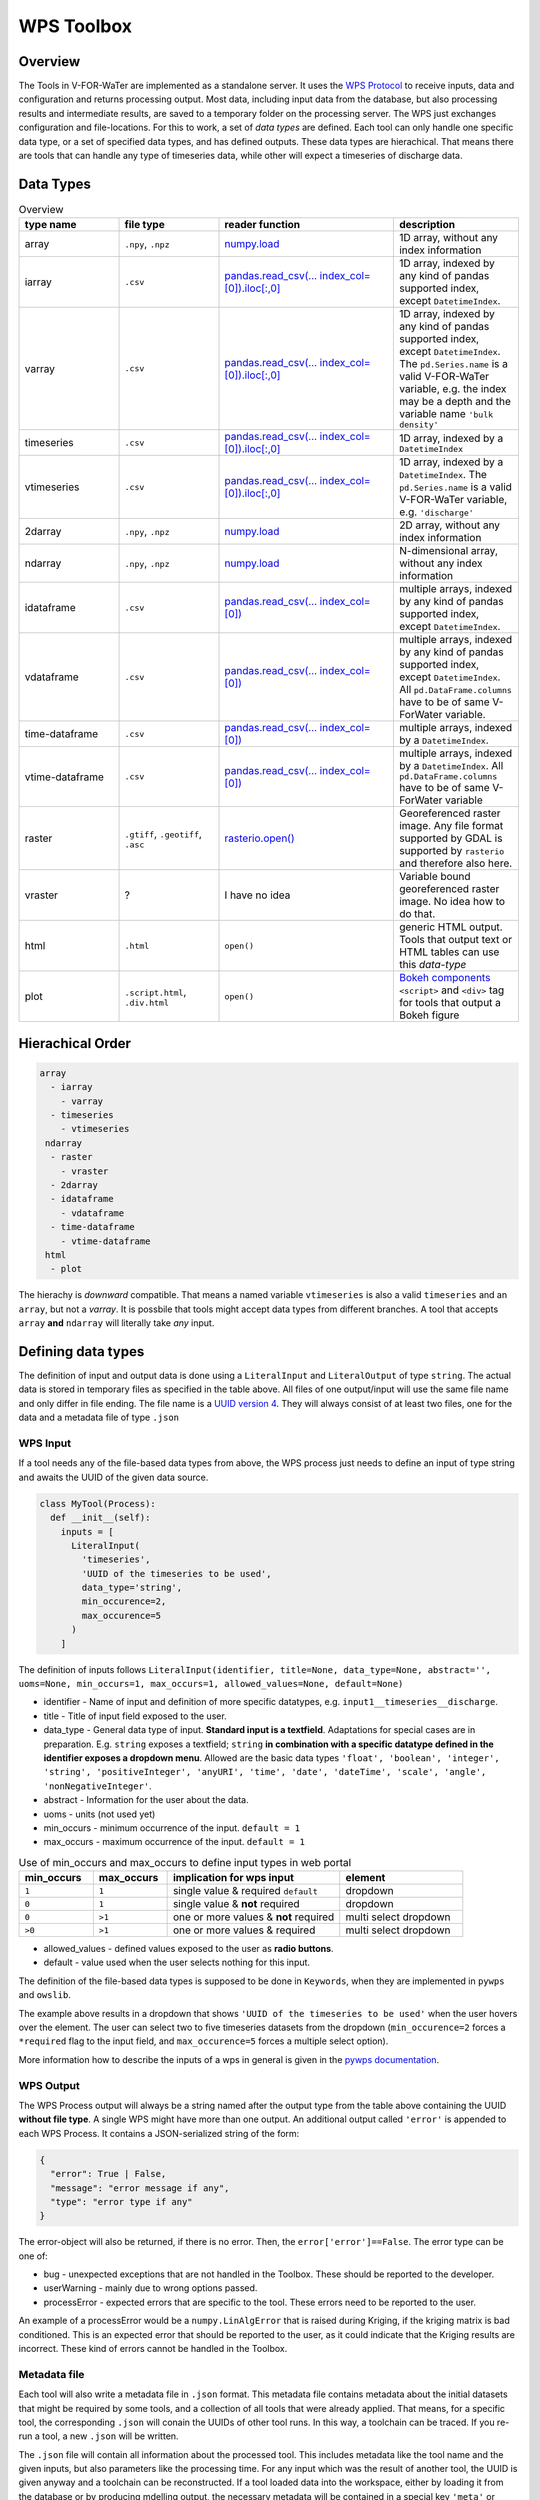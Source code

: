 ===========
WPS Toolbox
===========

Overview
========

The Tools in V-FOR-WaTer are implemented as a standalone server. It uses the `WPS Protocol <https://de.wikipedia.org/wiki/Web_Processing_Service>`_ to receive
inputs, data and configuration and returns processing output. Most data, including input data from the database, but also processing results and intermediate results,
are saved to a temporary folder on the processing server. The WPS just exchanges configuration and file-locations. For this to work, a set of *data types* are defined.
Each tool can only handle one specific data type, or a set of specified data types, and has defined outputs. These data types are hierachical. That means there are tools that
can handle any type of timeseries data, while other will expect a timeseries of discharge data.

Data Types
==========

.. list-table:: Overview
  :widths: 20 20 35 25
  :header-rows: 1

  * - type name
    - file type
    - reader function
    - description
  * - array
    - ``.npy``, ``.npz``
    - `numpy.load <https://numpy.org/doc/1.18/reference/generated/numpy.load.html>`_
    - 1D array, without any index information
  * - iarray
    - ``.csv``
    - `pandas.read_csv(... index_col=[0]).iloc[:,0] <https://pandas.pydata.org/pandas-docs/stable/reference/api/pandas.read_csv.html>`_
    - 1D array, indexed by any kind of pandas supported index, except ``DatetimeIndex``.
  * - varray
    - ``.csv``
    - `pandas.read_csv(... index_col=[0]).iloc[:,0] <https://pandas.pydata.org/pandas-docs/stable/reference/api/pandas.read_csv.html>`_
    - 1D array, indexed by any kind of pandas supported index, except ``DatetimeIndex``. The ``pd.Series.name`` is a valid V-FOR-WaTer variable, e.g. the index may be a depth and the variable name ``'bulk density'``
  * - timeseries
    - ``.csv``
    - `pandas.read_csv(... index_col=[0]).iloc[:,0] <https://pandas.pydata.org/pandas-docs/stable/reference/api/pandas.read_csv.html>`_
    - 1D array, indexed by a ``DatetimeIndex``
  * - vtimeseries
    - ``.csv``
    - `pandas.read_csv(... index_col=[0]).iloc[:,0] <https://pandas.pydata.org/pandas-docs/stable/reference/api/pandas.read_csv.html>`_
    - 1D array, indexed by a ``DatetimeIndex``. The ``pd.Series.name`` is a valid V-FOR-WaTer variable, e.g. ``'discharge'``
  * - 2darray
    - ``.npy``, ``.npz``
    - `numpy.load <https://numpy.org/doc/1.18/reference/generated/numpy.load.html>`_
    - 2D array, without any index information
  * - ndarray
    - ``.npy``, ``.npz``
    - `numpy.load <https://numpy.org/doc/1.18/reference/generated/numpy.load.html>`_
    - N-dimensional array, without any index information
  * - idataframe
    - ``.csv``
    - `pandas.read_csv(... index_col=[0]) <https://pandas.pydata.org/pandas-docs/stable/reference/api/pandas.read_csv.html>`_
    - multiple arrays, indexed by any kind of pandas supported index, except ``DatetimeIndex``.
  * - vdataframe
    - ``.csv``
    - `pandas.read_csv(... index_col=[0]) <https://pandas.pydata.org/pandas-docs/stable/reference/api/pandas.read_csv.html>`_
    - multiple arrays, indexed by any kind of pandas supported index, except ``DatetimeIndex``. All ``pd.DataFrame.columns`` have to be of same V-ForWater variable.
  * - time-dataframe
    - ``.csv``
    - `pandas.read_csv(... index_col=[0]) <https://pandas.pydata.org/pandas-docs/stable/reference/api/pandas.read_csv.html>`_
    - multiple arrays, indexed by a ``DatetimeIndex``.
  * - vtime-dataframe
    - ``.csv``
    - `pandas.read_csv(... index_col=[0]) <https://pandas.pydata.org/pandas-docs/stable/reference/api/pandas.read_csv.html>`_
    - multiple arrays, indexed by a ``DatetimeIndex``. All ``pd.DataFrame.columns`` have to be of same V-ForWater variable
  * - raster
    - ``.gtiff``, ``.geotiff``, ``.asc``
    - `rasterio.open() <https://rasterio.readthedocs.io/en/latest/api/rasterio.html?highlight=rasterio.open#rasterio.open>`_
    - Georeferenced raster image. Any file format supported by GDAL is supported by ``rasterio`` and therefore also here.
  * - vraster
    - ?
    - I have no idea
    - Variable bound georeferenced raster image. No idea how to do that.
  * - html
    - ``.html``
    - ``open()``
    - generic HTML output. Tools that output text or HTML tables can use this *data-type*
  * - plot
    - ``.script.html``, ``.div.html``
    - ``open()``
    - `Bokeh components <https://docs.bokeh.org/en/latest/docs/user_guide/embed.html#components>`_ ``<script>`` and ``<div>`` tag for tools that output a Bokeh figure


Hierachical Order
=================

.. code-block::

  array
    - iarray
      - varray
    - timeseries
      - vtimeseries
   ndarray
    - raster
      - vraster
    - 2darray
    - idataframe
      - vdataframe
    - time-dataframe
      - vtime-dataframe
   html
    - plot

The hierachy is *downward* compatible. That means a named variable ``vtimeseries`` is also a valid ``timeseries`` and an ``array``, but not a `varray`. It is possbile that tools might accept data types from different branches. A tool that accepts ``array`` **and** ``ndarray`` will literally take *any* input.

Defining data types
===================

The definition of input and output data is done using a ``LiteralInput`` and ``LiteralOutput`` of type ``string``.
The actual data is stored in temporary files as specified in the table above.
All files of one output/input will use the same file name and only differ in file ending. The file name is a `UUID version 4 <https://de.wikipedia.org/wiki/Universally_Unique_Identifier#(Pseudo)zuf%C3%A4llig_generierte_UUIDs_(Version_4)>`_.
They will always consist of at least two files, one for the data and a metadata file of type ``.json``

WPS Input
---------

If a tool needs any of the file-based data types from above, the WPS process just needs to define an input of type string and awaits the UUID of
the given data source.

.. code-block:: python

  class MyTool(Process):
    def __init__(self):
      inputs = [
        LiteralInput(
          'timeseries',
          'UUID of the timeseries to be used',
          data_type='string',
          min_occurence=2,
          max_occurence=5
        )
      ]

The definition of inputs follows ``LiteralInput(identifier, title=None, data_type=None, abstract='', uoms=None, min_occurs=1, max_occurs=1, allowed_values=None, default=None)``

* identifier - Name of input and definition of more specific datatypes, e.g. ``input1__timeseries__discharge``.
* title - Title of input field exposed to the user.
* data_type - General data type of input. **Standard input is a textfield**. Adaptations for special cases are in preparation. E.g. ``string`` exposes a textfield; ``string`` **in combination with a specific datatype defined in the identifier exposes a dropdown menu**. Allowed are the basic data types ``'float', 'boolean', 'integer', 'string', 'positiveInteger', 'anyURI', 'time', 'date', 'dateTime', 'scale', 'angle', 'nonNegativeInteger'``.
* abstract - Information for the user about the data.
* uoms - units (not used yet)
* min_occurs - minimum occurrence of the input. ``default = 1``
* max_occurs - maximum occurrence of the input. ``default = 1``

.. list-table:: Use of min_occurs and max_occurs to define input types in web portal
  :widths: 15 15 35 25
  :header-rows: 1

  * - min_occurs
    - max_occurs
    - implication for wps input
    - element
  * - ``1``
    - ``1``
    - single value & required ``default``
    - dropdown
  * - ``0``
    - ``1``
    - single value & **not** required
    - dropdown
  * - ``0``
    - ``>1``
    - one or more values & **not** required
    - multi select dropdown
  * - ``>0``
    - ``>1``
    - one or more values & required
    - multi select dropdown

* allowed_values - defined values exposed to the user as **radio buttons**.
* default - value used when the user selects nothing for this input.

The definition of the file-based data types is supposed to be done in ``Keywords``, when they are implemented in ``pywps`` and ``owslib``.

The example above results in a dropdown that shows ``'UUID of the timeseries to be used'`` when the user hovers over the element. The user can select two to five timeseries datasets from the dropdown (``min_occurence=2`` forces a ``*required`` flag to the input field, and ``max_occurence=5`` forces a multiple select option).

More information how to describe the inputs of a wps in general is given in the `pywps documentation <https://pywps.readthedocs.io/en/stable/api.html>`_.

WPS Output
----------

The WPS Process output will always be a string named after the output type from the table above containing the UUID **without file type**.
A single WPS might have more than one output.
An additional output called ``'error'`` is appended to each WPS Process. It contains a JSON-serialized string of the form:

.. code-block:: json

  {
    "error": True | False,
    "message": "error message if any",
    "type": "error type if any"
  }

The error-object will also be returned, if there is no error. Then, the ``error['error']==False``. The error type can be one of:

* bug - unexpected exceptions that are not handled in the Toolbox. These should be reported to the developer.
* userWarning - mainly due to wrong options passed.
* processError - expected errors that are specific to the tool. These errors need to be reported to the user.

An example of a processError would be a ``numpy.LinAlgError`` that is raised during Kriging, if the kriging matrix is bad conditioned.
This is an expected error that should be reported to the user, as it could indicate that the Kriging results are incorrect.
These kind of errors cannot be handled in the Toolbox.

Metadata file
-------------

Each tool will also write a metadata file in ``.json`` format. This metadata file contains
metadata about the initial datasets that might be required by some tools, and a collection of all tools that were already applied.
That means, for a specific tool, the corresponding ``.json`` will conain the UUIDs of other tool runs.
In this way, a toolchain can be traced. If you re-run a tool, a new ``.json`` will be written.

The ``.json`` file will contain all information about the processed tool. This includes metadata like the tool name and the
given inputs, but also parameters like the processing time. For any input which was the result of another tool, the UUID is
given anyway and a toolchain can be reconstructed.
If a tool loaded data into the workspace, either by loading it from the database or by producing mdelling output, the
necessary metadata will be contained in a special key ``'meta'`` or ``'entry_id'`` of the file.
This way, if a tool needs the geolocation of a dataset, but is the not the first tool in line, it can reconstruct the
toolchain until any of the other ``.json`` contains a special key.
``'meta'`` is expected to have the same structure as the metadata in the V-FOR-WaTer database, while ``'entry_id'`` can
be used to query the needed information and is thus the preferred way.

A description of the ``.json`` is shown below:

.. code-block:: json

  {
    "identifier": "Identifier of the WPS process",
    "title": "Title of the WPS process",
    "version": "Version of the WPS process",
    "inputs": [
      {
        "uuid": "UUID if the input was a tool output | optional",
        "entry_id": "ID in the database if data was loaded | optional",
        "meta" : {} # the metadata itself if the two others are not applicable
      }
    ],
    "args": {}, # any other LiteralInput, that is not in inputs
    "startUTC": "UTC timestamp when process tool was started",
    "endUTC": "UTC timestamp when process tool ended",
    "error": {} # error object as described above
  }


.. todo::

  fill the exapmple above

Example
-------

If you run a tool that produces a ``timeseries`` without error the WPS output will look similar to:

.. code-block::

  OUTPUTS['timeseries']: 'd5e98fdb-f212-42ce-8011-50e64a0a3c16'
  OUTPUTS['error']: '{"error": False, "message": "", "type": ""}'

On the drive, you will find the following files:

.. code-block::

  d5e98fdb-f212-42ce-8011-50e64a0a3c16.csv
  d5e98fdb-f212-42ce-8011-50e64a0a3c16.json

If you run a tool that produces a ``plot`` and the result ``vtimeseries`` that is visualized in the plot without error the WPS output will look similar to:

.. code-block::

  OUTPUTS['vtimeseries'] = 'ec97a39e-933c-411f-b4f5-7716871bb64f'
  OUTPUTS['plot'] = '6b23c7b6-4457-4ff2-82a3-e3c5136abfe0'
  OUTPUTS['error']: '{"error": False, "message": "", "type": ""}'

On the drive, you will find the following files:

.. code-block::

  ec97a39e-933c-411f-b4f5-7716871bb64f.csv
  ec97a39e-933c-411f-b4f5-7716871bb64f.json
  6b23c7b6-4457-4ff2-82a3-e3c5136abfe0.script.html
  6b23c7b6-4457-4ff2-82a3-e3c5136abfe0.div.html
  6b23c7b6-4457-4ff2-82a3-e3c5136abfe0.json

.. note::

  At this point the two ``.json`` files essentially contain the same information, but as the ``vtimeseries`` might be further processed.

